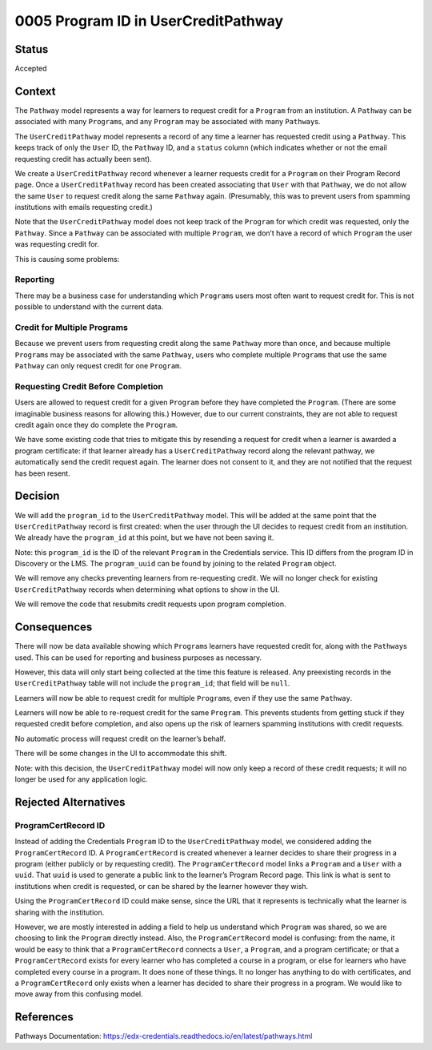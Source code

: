 0005 Program ID in UserCreditPathway
####################################

Status
******

Accepted


Context
*******

The ``Pathway`` model represents a way for learners to request credit for a ``Program`` from an institution. A ``Pathway`` can be associated with many ``Program``\ s, and any ``Program`` may be associated with many ``Pathway``\ s.

The ``UserCreditPathway`` model represents a record of any time a learner has requested credit using a ``Pathway``. This keeps track of only the ``User`` ID, the ``Pathway`` ID, and a ``status`` column (which indicates whether or not the email requesting credit has actually been sent).

We create a ``UserCreditPathway`` record whenever a learner requests credit for a ``Program`` on their Program Record page. Once a ``UserCreditPathway`` record has been created associating that ``User`` with that ``Pathway``, we do not allow the same ``User`` to request credit along the same ``Pathway`` again. (Presumably, this was to prevent users from spamming institutions with emails requesting credit.)

Note that the ``UserCreditPathway`` model does not keep track of the ``Program`` for which credit was requested, only the ``Pathway``. Since a ``Pathway`` can be associated with multiple ``Program``, we don’t have a record of which ``Program`` the user was requesting credit for.

This is causing some problems:

Reporting
=========

There may be a business case for understanding which ``Program``\ s users most often want to request credit for. This is not possible to understand with the current data.

Credit for Multiple Programs
============================

Because we prevent users from requesting credit along the same ``Pathway`` more than once, and because multiple ``Program``\ s may be associated with the same ``Pathway``, users who complete multiple ``Program``\ s that use the same ``Pathway`` can only request credit for one ``Program``.

Requesting Credit Before Completion
===================================

Users are allowed to request credit for a given ``Program`` before they have completed the ``Program``. (There are some imaginable business reasons for allowing this.) However, due to our current constraints, they are not able to request credit again once they do complete the ``Program``.

We have some existing code that tries to mitigate this by resending a request for credit when a learner is awarded a program certificate: if that learner already has a ``UserCreditPathway`` record along the relevant pathway, we automatically send the credit request again. The learner does not consent to it, and they are not notified that the request has been resent.

Decision
********

We will add the ``program_id`` to the ``UserCreditPathway`` model. This will be added at the same point that the ``UserCreditPathway`` record is first created: when the user through the UI decides to request credit from an institution. We already have the ``program_id`` at this point, but we have not been saving it.

Note: this ``program_id`` is the ID of the relevant ``Program`` in the Credentials service. This ID differs from the program ID in Discovery or the LMS. The ``program_uuid`` can be found by joining to the related ``Program`` object.

We will remove any checks preventing learners from re-requesting credit. We will no longer check for existing ``UserCreditPathway`` records when determining what options to show in the UI.

We will remove the code that resubmits credit requests upon program completion.

Consequences
************

There will now be data available showing which ``Program``\ s learners have requested credit for, along with the ``Pathway``\ s used. This can be used for reporting and business purposes as necessary.

However, this data will only start being collected at the time this feature is released. Any preexisting records in the ``UserCreditPathway`` table will not include the ``program_id``; that field will be ``null``.

Learners will now be able to request credit for multiple ``Program``\ s, even if they use the same ``Pathway``.

Learners will now be able to re-request credit for the same ``Program``. This prevents students from getting stuck if they requested credit before completion, and also opens up the risk of learners spamming institutions with credit requests.

No automatic process will request credit on the learner’s behalf.

There will be some changes in the UI to accommodate this shift.

Note: with this decision, the ``UserCreditPathway`` model will now only keep a record of these credit requests; it will no longer be used for any application logic.

Rejected Alternatives
*********************

ProgramCertRecord ID
====================

Instead of adding the Credentials ``Program`` ID to the ``UserCreditPathway`` model, we considered adding the ``ProgramCertRecord`` ID. A ``ProgramCertRecord`` is created whenever a learner decides to share their progress in a program (either publicly or by requesting credit). The ``ProgramCertRecord`` model links a ``Program`` and a ``User`` with a ``uuid``. That ``uuid`` is used to generate a public link to the learner’s Program Record page. This link is what is sent to institutions when credit is requested, or can be shared by the learner however they wish.

Using the ``ProgramCertRecord`` ID could make sense, since the URL that it represents is technically what the learner is sharing with the institution.

However, we are mostly interested in adding a field to help us understand which ``Program`` was shared, so we are choosing to link the ``Program`` directly instead. Also, the ``ProgramCertRecord`` model is confusing: from the name, it would be easy to think that a ``ProgramCertRecord`` connects a ``User``, a ``Program``, and a program certificate; or that a ``ProgramCertRecord`` exists for every learner who has completed a course in a program, or else for learners who have completed every course in a program. It does none of these things. It no longer has anything to do with certificates, and a ``ProgramCertRecord`` only exists when a learner has decided to share their progress in a program. We would like to move away from this confusing model.

References
**********

Pathways Documentation: https://edx-credentials.readthedocs.io/en/latest/pathways.html
